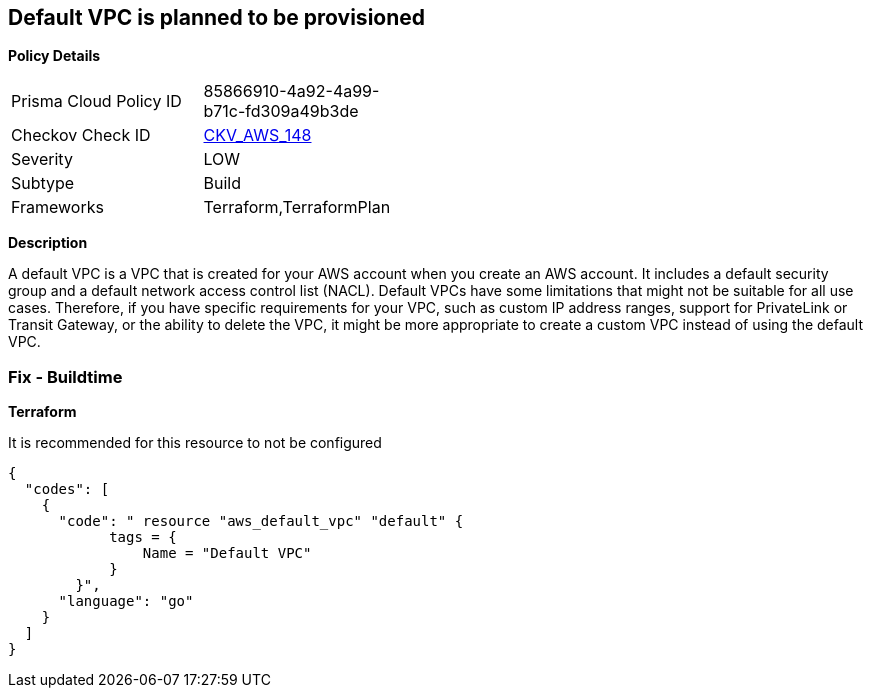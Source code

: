 == Default VPC is planned to be provisioned


*Policy Details* 

[width=45%]
[cols="1,1"]
|=== 
|Prisma Cloud Policy ID 
| 85866910-4a92-4a99-b71c-fd309a49b3de

|Checkov Check ID 
| https://github.com/bridgecrewio/checkov/tree/master/checkov/terraform/checks/resource/aws/VPCDefaultNetwork.py[CKV_AWS_148]

|Severity
|LOW

|Subtype
|Build

|Frameworks
|Terraform,TerraformPlan

|=== 



*Description* 


A default VPC is a VPC that is created for your AWS account when you create an AWS account.
It includes a default security group and a default network access control list (NACL).
Default VPCs have some limitations that might not be suitable for all use cases.
Therefore, if you have specific requirements for your VPC, such as custom IP address ranges, support for PrivateLink or Transit Gateway, or the ability to delete the VPC, it might be more appropriate to create a custom VPC instead of using the default VPC.

=== Fix - Buildtime


*Terraform* 


It is recommended for this resource to not be configured


[source,go]
----
{
  "codes": [
    {
      "code": " resource "aws_default_vpc" "default" {
            tags = {
                Name = "Default VPC"
            }
        }",
      "language": "go"
    }
  ]
}
----
